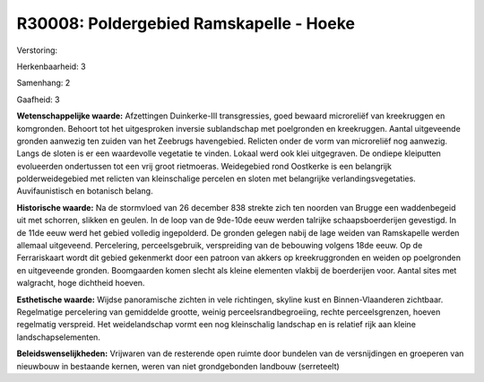 R30008: Poldergebied Ramskapelle - Hoeke
========================================

Verstoring:

Herkenbaarheid: 3

Samenhang: 2

Gaafheid: 3

**Wetenschappelijke waarde:**
Afzettingen Duinkerke-III transgressies, goed bewaard microreliëf van
kreekruggen en komgronden. Behoort tot het uitgesproken inversie
sublandschap met poelgronden en kreekruggen. Aantal uitgeveende gronden
aanwezig ten zuiden van het Zeebrugs havengebied. Relicten onder de vorm
van microreliëf nog aanwezig. Langs de sloten is er een waardevolle
vegetatie te vinden. Lokaal werd ook klei uitgegraven. De ondiepe
kleiputten evolueerden ondertussen tot een vrij groot rietmoeras.
Weidegebied rond Oostkerke is een belangrijk polderweidegebied met
relicten van kleinschalige percelen en sloten met belangrijke
verlandingsvegetaties. Auvifaunistisch en botanisch belang.

**Historische waarde:**
Na de stormvloed van 26 december 838 strekte zich ten noorden van
Brugge een waddenbegeid uit met schorren, slikken en geulen. In de loop
van de 9de-10de eeuw werden talrijke schaapsboerderijen gevestigd. In de
11de eeuw werd het gebied volledig ingepolderd. De gronden gelegen nabij
de lage weiden van Ramskapelle werden allemaal uitgeveend. Percelering,
perceelsgebruik, verspreiding van de bebouwing volgens 18de eeuw. Op de
Ferrariskaart wordt dit gebied gekenmerkt door een patroon van akkers op
kreekruggronden en weiden op poelgronden en uitgeveende gronden.
Boomgaarden komen slecht als kleine elementen vlakbij de boerderijen
voor. Aantal sites met walgracht, hoge dichtheid hoeven.

**Esthetische waarde:**
Wijdse panoramische zichten in vele richtingen, skyline kust en
Binnen-Vlaanderen zichtbaar. Regelmatige percelering van gemiddelde
grootte, weinig perceelsrandbegroeiing, rechte perceelsgrenzen, hoeven
regelmatig verspreid. Het weidelandschap vormt een nog kleinschalig
landschap en is relatief rijk aan kleine landschapselementen.



**Beleidswenselijkheden:**
Vrijwaren van de resterende open ruimte door bundelen van de
versnijdingen en groeperen van nieuwbouw in bestaande kernen, weren van
niet grondgebonden landbouw (serreteelt)
